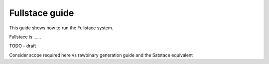 Fullstace guide
===============

This guide shows how to run the Fullstace system.

Fullstace is ......

TODO - draft

Consider scope required here vs rawbinary generation guide and the Satstace equivalent

